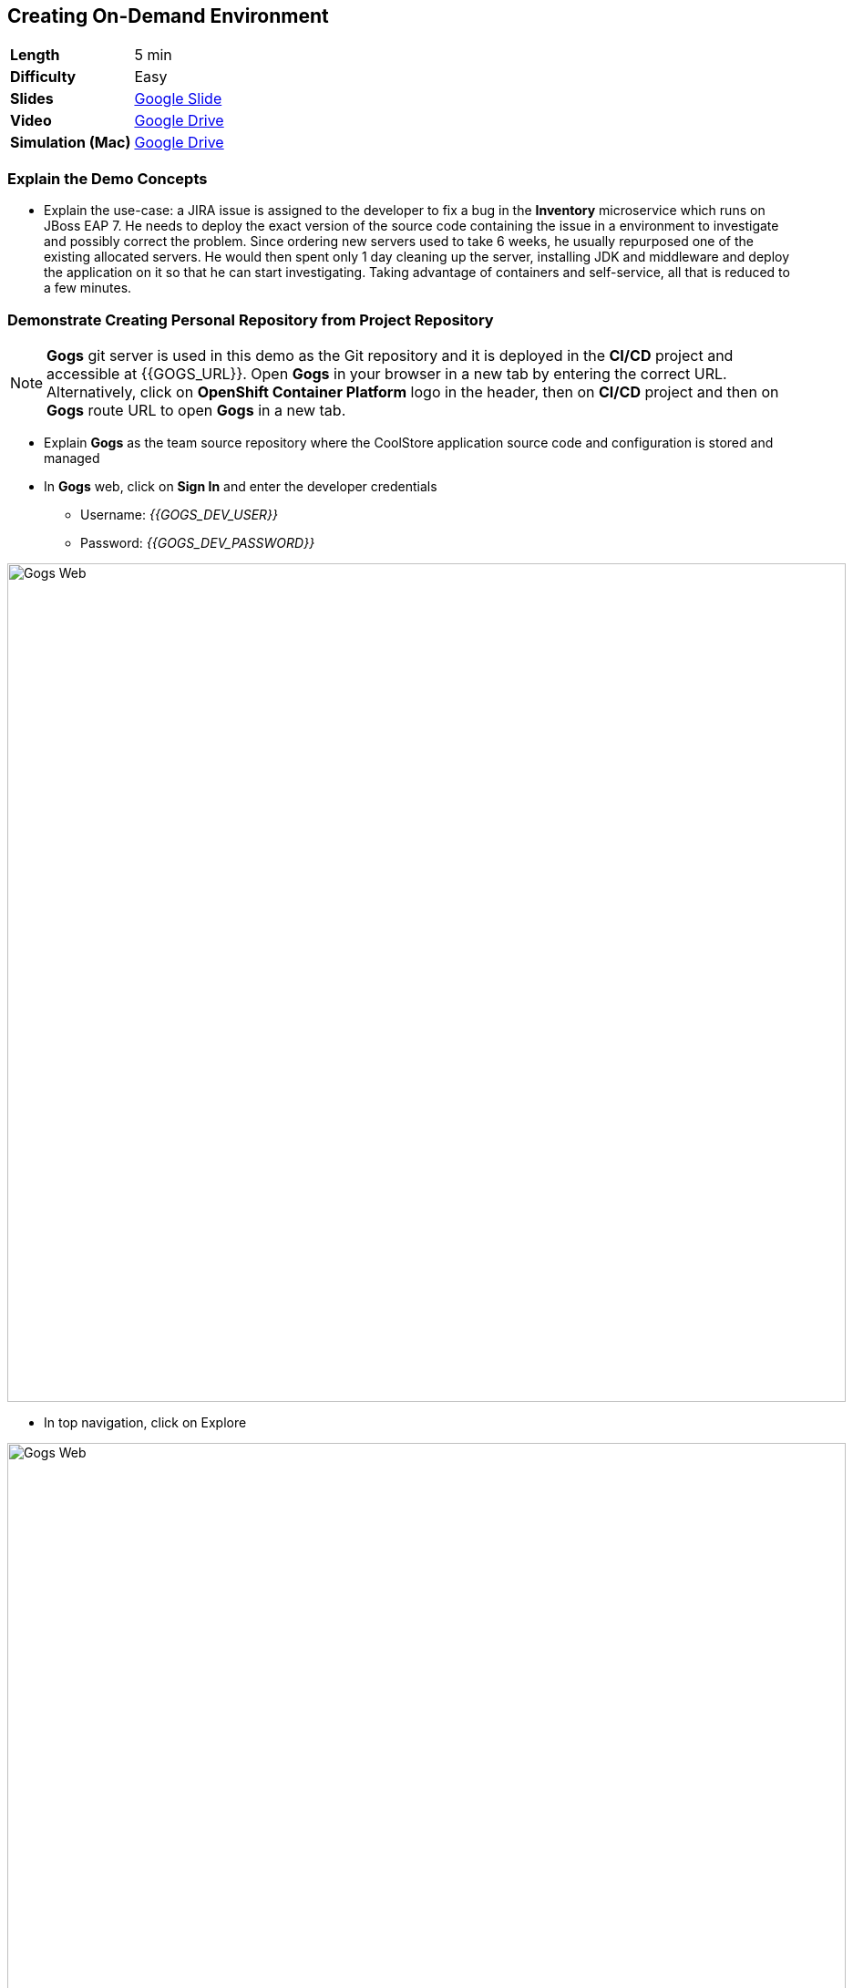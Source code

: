 ## Creating On-Demand Environment

[format="csv",cols="2"]
|======
*Length*,5 min
*Difficulty*,Easy
*Slides*,https://docs.google.com/presentation/d/1bt4k9yB0wDOj0d5WzDCWqftPxIizQ7f5S15LysEGFyQ/edit#slide=id.g1b64d8284a_0_15[Google Slide]
*Video*,https://drive.google.com/open?id=0B630TpgzAhO_ZXg2TnF0UnZIX0U[Google Drive]
*Simulation (Mac)*,https://drive.google.com/open?id=0B630TpgzAhO_N190WDBZTnowdVk[Google Drive]
|======

### Explain the Demo Concepts

* Explain the use-case: a JIRA issue is assigned to the developer to fix
a bug in the *Inventory* microservice which runs on JBoss EAP 7. He needs
to deploy the exact version of the source code containing the issue in a
environment to investigate and possibly correct the problem. Since
ordering new servers used to take 6 weeks, he usually repurposed one of
the existing allocated servers. He would then spent only 1 day cleaning
up the server, installing JDK and middleware and deploy the application
on it so that he can start investigating. Taking advantage of containers
and self-service, all that is reduced to a few minutes.

### Demonstrate Creating Personal Repository from Project Repository

====
NOTE: *Gogs* git server is used in this demo as the Git repository and it is deployed in the *CI/CD* project and accessible at {{GOGS_URL}}. Open *Gogs* in your browser in a new tab by entering the correct URL. Alternatively, click on *OpenShift Container Platform* logo in the header,
then on *CI/CD* project and then on *Gogs* route URL to open *Gogs* in a new tab.
====

* Explain *Gogs* as the team source repository where the CoolStore
application source code and configuration is stored and managed
* In *Gogs* web, click on *Sign In* and enter the developer credentials
** Username: _{{GOGS_DEV_USER}}_
** Password: _{{GOGS_DEV_PASSWORD}}_

image::demos/msa-ondemand-gogs-web.png[Gogs Web,width=920,align=center]

* In top navigation, click on Explore

image::demos/msa-ondemand-gogs-explore.png[Gogs Web,width=920,align=center]

* Explain that the source code for the application is stored in the
*coolstore-microservice* team repository. Click on
*coolstore-microservice* repository.

image::demos/msa-ondemand-gogs-team.png[Team Repository,width=920,align=center]

* Explain the teams quality process using the
https://docs.google.com/presentation/d/1bt4k9yB0wDOj0d5WzDCWqftPxIizQ7f5S15LysEGFyQ/edit#slide=id.g1b64d8284a_0_24[slides]:
no change is allowed to be directly committed in the team code
repository. Team members should create a copy of the the source repo via
forking the repo, make the changes in their personal repository and send
a _Pull Request_ to the team repository. Pull requests are merged to the
team repository after being reviewed by senior members of the team. This
process allows to discover issues and bugs as close as possible to the
developers while their mind is fresh.
* Click on *Fork* button, to create a copy of the repository in the
developers account. The number on the button shows the number of times
this repository is forked. Click then on *Fork Repository*.

image::demos/msa-ondemand-gogs-fork.png[Fork Repository,width=800,align=center]

* Explain that the repository is created now on the developer account as
a fork of the team account.

image::demos/msa-ondemand-gogs-forked.png[Forked Repository,width=800,align=center]

* Click on the *Copy* icon and write down the Git repo url which will be
used in the next steps.

image::demos/msa-ondemand-gogs-copyurl.png[Copy Git URL,width=920,align=center]

### Demonstrate On-demand Deployment in Developer Project

* Click on *OpenShift Container Platform* logo in the header to list projects
* Explain that if admin allows a user to create projects, a button with
the label New Project would appear above all projects on the right side.
The user can click on *New Project* button to create new projects.

image::demos/msa-ondemand-newproject.png[Create New Project,width=860,align=center]

====
IMPORTANT: The demo environment might not allow creating new projects and therefore the *New Project* button might not be visible.
====

* Explain that developer has a personal project called *Developer
Project* that only he has access to as a private working space
* Click on *Developer Project* in the list of projects
* Explain that currently nothing is deployed in this project and the
developer wants to provision the application in his project using his
forked repository created in previous steps
* Click on *Add to Project*
* Explain that using templates, developer can deploy an entire
application with all its components at once
* Scroll down and find the *inventory* template in the catalog

image::demos/msa-ondemand-template.png[Application Template,width=920,align=center]

* Explain that the tags assigned to the template such as _microservices_,
_jboss_ and _angularjs_ are searchable and allow developers to filter
templates based on tags
* Click on the *inventory* template
* Explain that developer can customize the deployment via the template
parameters. For example the *Git repository* and *Git branch/tag* parameters
specify which repository and branch contain the application source
code.

====
NOTE: The default values of all parameters are set correctly
for this demo. The *Git repository* parameter contains the URL to the forked
repository in the previous steps: {{GOGS_DEV_REPO_URL}}
====

* Paste the Git repository URL forked in previous steps for the *Git repository* parameter
* Click on *Create* button to deploy the *inventory* service
* Explain the Source-to-Image mechanism using the
https://docs.google.com/presentation/d/1bt4k9yB0wDOj0d5WzDCWqftPxIizQ7f5S15LysEGFyQ/edit#slide=id.g1b64d8284a_0_29[slides] and
that it gets started, clones the source code from developers forked Git
repository and starts building the application.

image::demos/msa-ondemand-template-deployed.png[Deployed Template,width=800,align=center]

* Explain that the developer now has a personal environment with the
correct version of *Inventory* service deployed so he can start
investigating the issue. Took just a minute compared to days and weeks
before!

